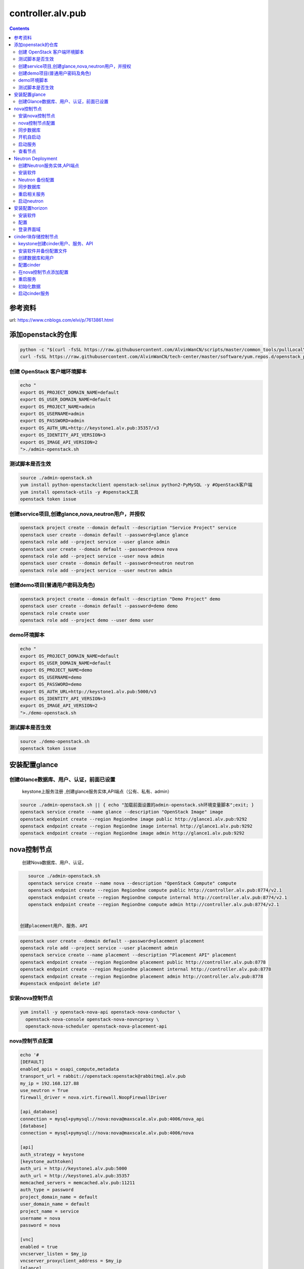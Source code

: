 ################################
controller.alv.pub
################################


.. contents::


参考资料
````````````````````

url: https://www.cnblogs.com/elvi/p/7613861.html


添加openstack的仓库
```````````````````````
.. code-block:: bash

    python -c "$(curl -fsSL https://raw.githubusercontent.com/AlvinWanCN/scripts/master/common_tools/pullLocalYum.py)" #add local basic repository
    curl -fsSL https://raw.githubusercontent.com/AlvinWanCN/tech-center/master/software/yum.repos.d/openstack_pick_centos7.repo > /etc/yum.repos.d/openstack_pick_centos7.repo





创建 OpenStack 客户端环境脚本
----------------------------------------------


.. code-block:: bash

    echo "
    export OS_PROJECT_DOMAIN_NAME=default
    export OS_USER_DOMAIN_NAME=default
    export OS_PROJECT_NAME=admin
    export OS_USERNAME=admin
    export OS_PASSWORD=admin
    export OS_AUTH_URL=http://keystone1.alv.pub:35357/v3
    export OS_IDENTITY_API_VERSION=3
    export OS_IMAGE_API_VERSION=2
    ">./admin-openstack.sh


测试脚本是否生效
----------------------------------------------

.. code-block:: bash

    source ./admin-openstack.sh
    yum install python-openstackclient openstack-selinux python2-PyMySQL -y #OpenStack客户端
    yum install openstack-utils -y #openstack工具
    openstack token issue


创建service项目,创建glance,nova,neutron用户，并授权
---------------------------------------------------------------------

.. code-block:: bash

    openstack project create --domain default --description "Service Project" service
    openstack user create --domain default --password=glance glance
    openstack role add --project service --user glance admin
    openstack user create --domain default --password=nova nova
    openstack role add --project service --user nova admin
    openstack user create --domain default --password=neutron neutron
    openstack role add --project service --user neutron admin


创建demo项目(普通用户密码及角色)
----------------------------------------------

.. code-block:: bash

    openstack project create --domain default --description "Demo Project" demo
    openstack user create --domain default --password=demo demo
    openstack role create user
    openstack role add --project demo --user demo user


demo环境脚本
-----------------------

.. code-block:: bash

    echo "
    export OS_PROJECT_DOMAIN_NAME=default
    export OS_USER_DOMAIN_NAME=default
    export OS_PROJECT_NAME=demo
    export OS_USERNAME=demo
    export OS_PASSWORD=demo
    export OS_AUTH_URL=http://keystone1.alv.pub:5000/v3
    export OS_IDENTITY_API_VERSION=3
    export OS_IMAGE_API_VERSION=2
    ">./demo-openstack.sh


测试脚本是否生效
----------------------------------------------

.. code-block:: bash

    source ./demo-openstack.sh
    openstack token issue


安装配置glance
``````````````````````````



创建Glance数据库、用户、认证，前面已设置
---------------------------------------------------------------------

 keystone上服务注册 ,创建glance服务实体,API端点（公有、私有、admin）

.. code-block:: bash

    source ./admin-openstack.sh || { echo "加载前面设置的admin-openstack.sh环境变量脚本";exit; }
    openstack service create --name glance --description "OpenStack Image" image
    openstack endpoint create --region RegionOne image public http://glance1.alv.pub:9292
    openstack endpoint create --region RegionOne image internal http://glance1.alv.pub:9292
    openstack endpoint create --region RegionOne image admin http://glance1.alv.pub:9292




nova控制节点
`````````````````

 创建Nova数据库、用户、认证，


.. code-block:: bash

    source ./admin-openstack.sh
    openstack service create --name nova --description "OpenStack Compute" compute
    openstack endpoint create --region RegionOne compute public http://controller.alv.pub:8774/v2.1
    openstack endpoint create --region RegionOne compute internal http://controller.alv.pub:8774/v2.1
    openstack endpoint create --region RegionOne compute admin http://controller.alv.pub:8774/v2.1


 创建placement用户、服务、API

.. code-block:: bash

    openstack user create --domain default --password=placement placement
    openstack role add --project service --user placement admin
    openstack service create --name placement --description "Placement API" placement
    openstack endpoint create --region RegionOne placement public http://controller.alv.pub:8778
    openstack endpoint create --region RegionOne placement internal http://controller.alv.pub:8778
    openstack endpoint create --region RegionOne placement admin http://controller.alv.pub:8778
    #openstack endpoint delete id?


安装nova控制节点
----------------------------------------------

.. code-block:: bash

    yum install -y openstack-nova-api openstack-nova-conductor \
      openstack-nova-console openstack-nova-novncproxy \
      openstack-nova-scheduler openstack-nova-placement-api


nova控制节点配置
----------------------------------------------

.. code-block:: bash


    echo '#
    [DEFAULT]
    enabled_apis = osapi_compute,metadata
    transport_url = rabbit://openstack:openstack@rabbitmq1.alv.pub
    my_ip = 192.168.127.88
    use_neutron = True
    firewall_driver = nova.virt.firewall.NoopFirewallDriver

    [api_database]
    connection = mysql+pymysql://nova:nova@maxscale.alv.pub:4006/nova_api
    [database]
    connection = mysql+pymysql://nova:nova@maxscale.alv.pub:4006/nova

    [api]
    auth_strategy = keystone
    [keystone_authtoken]
    auth_uri = http://keystone1.alv.pub:5000
    auth_url = http://keystone1.alv.pub:35357
    memcached_servers = memcached.alv.pub:11211
    auth_type = password
    project_domain_name = default
    user_domain_name = default
    project_name = service
    username = nova
    password = nova

    [vnc]
    enabled = true
    vncserver_listen = $my_ip
    vncserver_proxyclient_address = $my_ip
    [glance]
    api_servers = http://glance1.alv.pub:9292
    [oslo_concurrency]
    lock_path = /var/lib/nova/tmp

    [placement]
    os_region_name = RegionOne
    project_domain_name = Default
    project_name = service
    auth_type = password
    user_domain_name = Default
    auth_url = http://keystone1.alv.pub:35357/v3
    username = placement
    password = placement

    [scheduler]
    discover_hosts_in_cells_interval = 300
    #'>/etc/nova/nova.conf



.. code-block:: bash

    echo "

    #Placement API
    <Directory /usr/bin>
       <IfVersion >= 2.4>
          Require all granted
       </IfVersion>
       <IfVersion < 2.4>
          Order allow,deny
          Allow from all
       </IfVersion>
    </Directory>
    ">>/etc/httpd/conf.d/00-nova-placement-api.conf

.. code-block:: bash

    systemctl restart httpd


同步数据库
-----------------------

.. code-block:: bash


    su -s /bin/sh -c "nova-manage api_db sync" nova
    su -s /bin/sh -c "nova-manage cell_v2 map_cell0" nova
    su -s /bin/sh -c "nova-manage cell_v2 create_cell --name=cell1 --verbose" nova
    su -s /bin/sh -c "nova-manage db sync" nova


 检测数据

.. code-block:: bash


    nova-manage cell_v2 list_cells

    mysql -h maxscale.alv.pub -u nova -pnova -P4006 -e "use nova_api;show tables;"
    mysql -h maxscale.alv.pub -u nova -pnova -P4006 -e "use nova;show tables;"
    mysql -h maxscale.alv.pub -u nova -pnova -P4006 -e "use nova_cell0;show tables;"

开机自启动
-----------------------

.. code-block:: bash

    systemctl enable openstack-nova-api.service \
    openstack-nova-consoleauth.service openstack-nova-scheduler.service \
    openstack-nova-conductor.service openstack-nova-novncproxy.service


启动服务
-----------------------

.. code-block:: bash

    systemctl start openstack-nova-api.service \
      openstack-nova-consoleauth.service openstack-nova-scheduler.service \
      openstack-nova-conductor.service openstack-nova-novncproxy.service

查看节点
-----------------------

.. code-block:: bash

    #nova service-list
    openstack catalog list
    nova-status upgrade check
    openstack compute service list

Neutron Deployment
```````````````````````````

 本实例网络配置方式是：公共网络

 官方参考 https://docs.openstack.org/neutron/pike/install/controller-install-rdo.html

 创建Neutron数据库、用户认证，前面已设置




创建Neutron服务实体,API端点
----------------------------------------------

.. code-block:: bash

    openstack service create --name neutron --description "OpenStack Networking" network
    openstack endpoint create --region RegionOne network public http://controller.alv.pub:9696
    openstack endpoint create --region RegionOne network internal http://controller.alv.pub:9696
    openstack endpoint create --region RegionOne network admin http://controller.alv.pub:9696


安装软件
-----------------------

.. code-block:: bash

    #wget -O /etc/yum.repos.d/CentOS-Base.repo http://mirrors.aliyun.com/repo/Centos-7.repo
    #yum install centos-release-openstack-pike -y #安装OpenStack库
    #sed -i 's/\$contentdir/centos-7/' /etc/yum.repos.d/CentOS-QEMU-EV.repo
    yum install -y openstack-neutron openstack-neutron-ml2 \
    openstack-neutron-linuxbridge python-neutronclient ebtables ipset

Neutron 备份配置
-----------------------

.. code-block:: bash

    cp /etc/neutron/neutron.conf{,.bak2}
    cp /etc/neutron/plugins/ml2/ml2_conf.ini{,.bak}
    ln -s /etc/neutron/plugins/ml2/ml2_conf.ini /etc/neutron/plugin.ini
    cp /etc/neutron/plugins/ml2/linuxbridge_agent.ini{,.bak}
    cp /etc/neutron/dhcp_agent.ini{,.bak}
    cp /etc/neutron/metadata_agent.ini{,.bak}
    cp /etc/neutron/l3_agent.ini{,.bak}

 配置

.. code-block:: bash

    echo '
    [DEFAULT]
    nova_metadata_ip = nova1.alv.pub
    metadata_proxy_shared_secret = metadata
    #'>/etc/neutron/metadata_agent.ini

.. code-block:: bash

    echo '
    #
    [neutron]
    url = http://controller.alv.pub:9696
    auth_url = http://keystone1.alv.pub:35357
    auth_type = password
    project_domain_name = default
    user_domain_name = default
    region_name = RegionOne
    project_name = service
    username = neutron
    password = neutron
    service_metadata_proxy = true
    metadata_proxy_shared_secret = metadata
    #'>>/etc/nova/nova.conf

.. code-block:: bash

    echo '#
    [ml2]
    tenant_network_types =
    type_drivers = vlan,flat
    mechanism_drivers = linuxbridge
    extension_drivers = port_security
    [ml2_type_flat]
    flat_networks = provider
    [securitygroup]
    enable_ipset = True
    #vlan
    # [ml2_type_valn]
    # network_vlan_ranges = provider:3001:4000
    #'>/etc/neutron/plugins/ml2/ml2_conf.ini

# bond0是网卡名

.. code-block:: bash

    echo '#
    [linux_bridge]
    physical_interface_mappings = provider:ens32
    [vxlan]
    enable_vxlan = false
    #local_ip = 10.2.1.20
    #l2_population = true
    [agent]
    prevent_arp_spoofing = True
    [securitygroup]
    firewall_driver = neutron.agent.linux.iptables_firewall.IptablesFirewallDriver
    enable_security_group = True
    #'>/etc/neutron/plugins/ml2/linuxbridge_agent.ini

.. code-block:: bash

    echo '#
    [DEFAULT]
    interface_driver = linuxbridge
    dhcp_driver = neutron.agent.linux.dhcp.Dnsmasq
    enable_isolated_metadata = true
    #'>/etc/neutron/dhcp_agent.ini


.. code-block:: bash

    echo '
    [DEFAULT]
    core_plugin = ml2
    service_plugins = router
    allow_overlapping_ips = true
    transport_url = rabbit://openstack:openstack@rabbitmq1.alv.pub
    auth_strategy = keystone
    notify_nova_on_port_status_changes = true
    notify_nova_on_port_data_changes = true

    [keystone_authtoken]
    auth_uri = http://keystone1.alv.pub:5000
    auth_url = http://keystone1.alv.pub:35357
    memcached_servers = memcached.alv.pub:11211
    auth_type = password
    project_domain_name = default
    user_domain_name = default
    project_name = service
    username = neutron
    password = neutron

    [nova]
    auth_url = http://keystone1.alv.pub:35357
    auth_type = password
    project_domain_id = default
    user_domain_id = default
    region_name = RegionOne
    project_name = service
    username = nova
    password = nova

    [database]
    connection = mysql://neutron:neutron@maxscale.alv.pub:4006/neutron

    [oslo_concurrency]
    lock_path = /var/lib/neutron/tmp
    #'>/etc/neutron/neutron.conf

.. code-block:: bash

    echo '
    [DEFAULT]
    interface_driver = linuxbridge
    #'>/etc/neutron/l3_agent.ini


同步数据库
-----------------------

.. code-block:: bash

    su -s /bin/sh -c "neutron-db-manage --config-file /etc/neutron/neutron.conf --config-file /etc/neutron/plugins/ml2/ml2_conf.ini upgrade head" neutron

 检测数据

.. code-block:: bash

    mysql -h maxscale.alv.pub -P4006 -u neutron -pneutron -e "use neutron;show tables;"



重启相关服务
-----------------------

.. code-block:: bash

    systemctl restart openstack-nova-api.service



启动neutron
-----------------------

.. code-block:: bash

    systemctl enable neutron-server.service \
      neutron-linuxbridge-agent.service neutron-dhcp-agent.service \
      neutron-metadata-agent.service neutron-l3-agent
    systemctl start neutron-server.service \
      neutron-linuxbridge-agent.service neutron-dhcp-agent.service \
      neutron-metadata-agent.service neutron-l3-agent
    echo "查看网络,正常是：控制节点3个ID"


 openstack 客户端执行

.. code-block:: bash

    openstack network agent list







安装配置horizon
```````````````````````````

安装软件
-----------------------

.. code-block:: bash

    yum install openstack-dashboard python-memcached -y


配置
-----------------------

.. code-block:: bash

    cp /etc/openstack-dashboard/local_settings{,.bak}
    #egrep -v '#|^$' /etc/openstack-dashboard/local_settings #显示默认配置
    Setfiles=/etc/openstack-dashboard/local_settings
    sed -i 's#_member_#user#g' $Setfiles
    sed -i 's#OPENSTACK_HOST = "127.0.0.1"#OPENSTACK_HOST = "keystone1.alv.pub"#' $Setfiles
    ##允许所有主机访问#
    sed -i "/ALLOWED_HOSTS/cALLOWED_HOSTS = ['*', ]" $Setfiles
    #去掉memcached注释#
    sed -in '153,158s/#//' $Setfiles
    sed -in '160,164s/.*/#&/' $Setfiles
    sed -i 's#UTC#Asia/Shanghai#g' $Setfiles
    sed -i 's#%s:5000/v2.0#%s:5000/v3#' $Setfiles

 sed -i '/MULTIDOMAIN_SUPPORT/cOPENSTACK_KEYSTONE_MULTIDOMAIN_SUPPORT = False' $Setfiles
    sed -i "s@^#OPENSTACK_KEYSTONE_DEFAULT@OPENSTACK_KEYSTONE_DEFAULT@" $Setfiles


.. code-block:: bash

    echo '
    #set
    OPENSTACK_API_VERSIONS = {
        "identity": 3,
        "image": 2,
        "volume": 2,
    }
    #'>>$Setfiles

登录界面域
-----------------------

 设置为默认域，default， 进行该设置后，登录页面不再有domain输入框

.. code-block:: bash

    sed -i '/MULTIDOMAIN_SUPPORT/cOPENSTACK_KEYSTONE_MULTIDOMAIN_SUPPORT = False' /etc/openstack-dashboard/local_settings

.. code-block:: bash

    systemctl enable httpd
    systemctl restart httpd

cinder块存储控制节点
`````````````````````````````

 #存储节点安装配置cinder-volume服务
 #控制节点安装配置cinder-api、cinder-scheduler服务




keystone创建cinder用户、服务、API
----------------------------------------------
 #以下操纵在openstack客户端做，这里我们是在horizon.alv.pub上执行的。

.. code-block:: bash

    source ./admin-openstack.sh
    openstack user create --domain default --password=cinder cinder
    openstack role add --project service --user cinder admin
    openstack service create --name cinderv2   --description "OpenStack Block Storage" volumev2
    openstack service create --name cinderv3   --description "OpenStack Block Storage" volumev3
    openstack endpoint create --region RegionOne   volumev2 public http://controller.alv.pub:8776/v2/%\(project_id\)s
    openstack endpoint create --region RegionOne   volumev2 internal http://controller.alv.pub:8776/v2/%\(project_id\)s
    openstack endpoint create --region RegionOne   volumev2 admin http://controller.alv.pub:8776/v2/%\(project_id\)s
    openstack endpoint create --region RegionOne   volumev3 public http://controller.alv.pub:8776/v3/%\(project_id\)s
    openstack endpoint create --region RegionOne   volumev3 internal http://controller.alv.pub:8776/v3/%\(project_id\)s
    openstack endpoint create --region RegionOne   volumev3 admin http://controller.alv.pub:8776/v3/%\(project_id\)s




安装软件并备份配置文件
----------------------------------------------

.. code-block:: bash

    yum install openstack-cinder python-memcached -y
    yum install nfs-utils -y #NFS
    cp /etc/cinder/cinder.conf{,.bak}



创建数据库和用户
----------------------------------------------
 该操作我们是在maxscale.alv.pub:4006 数据库里做的。



配置cinder
----------------------------------------------

.. code-block:: bash

    echo '
    [DEFAULT]
    auth_strategy = keystone
    log_dir = /var/log/cinder
    state_path = /var/lib/cinder
    glance_api_servers = http://glance1.alv.pub:9292
    transport_url = rabbit://openstack:openstack@rabbitmq1.alv.pub

    [database]
    connection = mysql+pymysql://cinder:cinder@maxscale.alv.pub:4006/cinder

    [keystone_authtoken]
    auth_uri = http://keystone1.alv.pub:5000
    auth_url = http://keystone1.alv.pub:35357
    memcached_servers = memcached.alv.pub:11211
    auth_type = password
    project_domain_name = default
    user_domain_name = default
    project_name = service
    username = cinder
    password = cinder

    [oslo_concurrency]
    lock_path = /var/lib/cinder/tmp
    '>/etc/cinder/cinder.conf


在nova控制节点添加配置
----------------------------------------------

.. code-block:: bash

    echo '
    [cinder]
    os_region_name = RegionOne
    '>>/etc/nova/nova.conf


重启服务
-----------------------

.. code-block:: bash

    systemctl restart openstack-nova-api.service

初始化数据
-----------------------

.. code-block:: bash

    su -s /bin/sh -c "cinder-manage db sync" cinder
    mysql -hmaxscale -u cinder -pcinder -P4006 -e "use cinder;show tables;" #检测


启动cinder服务
-----------------------

.. code-block:: bash

    systemctl enable openstack-cinder-api.service openstack-cinder-scheduler.service
    systemctl start openstack-cinder-api.service openstack-cinder-scheduler.service
    netstat -antp|grep 8776 #cheack

.. code-block:: bash

    cinder service-list






